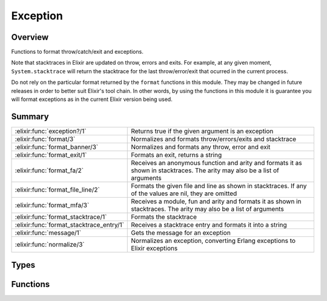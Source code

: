 Exception
==============================================================

.. elixir:module:: Exception

   :mtype: 

Overview
--------

Functions to format throw/catch/exit and exceptions.

Note that stacktraces in Elixir are updated on throw, errors and exits.
For example, at any given moment, ``System.stacktrace`` will return the
stacktrace for the last throw/error/exit that ocurred in the current
process.

Do not rely on the particular format returned by the ``format``
functions in this module. They may be changed in future releases in
order to better suit Elixir's tool chain. In other words, by using the
functions in this module it is guarantee you will format exceptions as
in the current Elixir version being used.





Summary
-------

======================================== =
:elixir:func:`exception?/1`              Returns true if the given argument is an exception 

:elixir:func:`format/3`                  Normalizes and formats throw/errors/exits and stacktrace 

:elixir:func:`format_banner/3`           Normalizes and formats any throw, error and exit 

:elixir:func:`format_exit/1`             Formats an exit, returns a string 

:elixir:func:`format_fa/2`               Receives an anonymous function and arity and formats it as shown in stacktraces. The arity may also be a list of arguments 

:elixir:func:`format_file_line/2`        Formats the given file and line as shown in stacktraces. If any of the values are nil, they are omitted 

:elixir:func:`format_mfa/3`              Receives a module, fun and arity and formats it as shown in stacktraces. The arity may also be a list of arguments 

:elixir:func:`format_stacktrace/1`       Formats the stacktrace 

:elixir:func:`format_stacktrace_entry/1` Receives a stacktrace entry and formats it into a string 

:elixir:func:`message/1`                 Gets the message for an exception 

:elixir:func:`normalize/3`               Normalizes an exception, converting Erlang exceptions to Elixir exceptions 
======================================== =



Types
-----

.. elixir:type:: Exception.t/0

   :elixir:type:`t/0` :: %module{__exception__: true}
   

   The exception type (as generated by defexception)
   

.. elixir:type:: Exception.kind/0

   :elixir:type:`kind/0` :: :error | :exit | :throw | {:EXIT, pid}
   

   The kind handled by formatting functions
   

.. elixir:type:: Exception.stacktrace/0

   :elixir:type:`stacktrace/0` :: [:elixir:type:`stacktrace_entry/0`]
   

.. elixir:type:: Exception.stacktrace_entry/0

   :elixir:type:`stacktrace_entry/0` :: {module, function, arity_or_args, location} | {function, arity_or_args, location}
   





Functions
---------

.. elixir:function:: Exception.exception?/1
   :sig: exception?(arg1)


   
   Returns true if the given argument is an exception.
   
   

.. elixir:function:: Exception.format/3
   :sig: format(kind, payload, stacktrace \\ nil)


   Specs:
   
 
   * format(:elixir:type:`kind/0`, any, :elixir:type:`stacktrace/0` | nil) :: :elixir:type:`String.t/0`
 

   
   Normalizes and formats throw/errors/exits and stacktrace.
   
   It relies on :elixir:func:`format_banner/3` and :elixir:func:`format_stacktrace/1` to generate
   the final format.
   
   Note that ``{:EXIT, pid}`` do not generate a stacktrace though (as they
   are retrieved as messages without stacktraces).
   
   

.. elixir:function:: Exception.format_banner/3
   :sig: format_banner(kind, exception, stacktrace \\ nil)


   Specs:
   
 
   * format_banner(:elixir:type:`kind/0`, any, :elixir:type:`stacktrace/0` | nil) :: :elixir:type:`String.t/0`
 

   
   Normalizes and formats any throw, error and exit.
   
   The message is formatted and displayed in the same format as used by
   Elixir's CLI.
   
   The third argument, a stacktrace, is optional. If it is not supplied
   :elixir:func:`System.stacktrace/0` will sometimes be used to get additional
   information for the ``kind`` ``:error``. If the stacktrace is unknown
   and :elixir:func:`System.stacktrace/0` would not return the stacktrace
   corresponding to the exception an empty stacktrace, ``[]``, must be
   used.
   
   

.. elixir:function:: Exception.format_exit/1
   :sig: format_exit(reason)


   Specs:
   
 
   * format_exit(any) :: :elixir:type:`String.t/0`
 

   
   Formats an exit, returns a string.
   
   Often there are errors/exceptions inside exits. Exits are often wrapped
   by the caller and provide stacktraces too. This function formats exits
   in a way to nicely show the exit reason, caller and stacktrace.
   
   

.. elixir:function:: Exception.format_fa/2
   :sig: format_fa(fun, arity)


   
   Receives an anonymous function and arity and formats it as shown in
   stacktraces. The arity may also be a list of arguments.
   
   **Examples**
   
   ::
   
       Exception.format_fa(fn -> end, 1)
       #=> "#Function<...>/1"
   
   
   

.. elixir:function:: Exception.format_file_line/2
   :sig: format_file_line(file, line)


   
   Formats the given file and line as shown in stacktraces. If any of the
   values are nil, they are omitted.
   
   **Examples**
   
   ::
   
       iex> Exception.format_file_line("foo", 1)
       "foo:1:"
   
       iex> Exception.format_file_line("foo", nil)
       "foo:"
   
       iex> Exception.format_file_line(nil, nil)
       ""
   
   
   

.. elixir:function:: Exception.format_mfa/3
   :sig: format_mfa(module, fun, arity)


   
   Receives a module, fun and arity and formats it as shown in stacktraces.
   The arity may also be a list of arguments.
   
   **Examples**
   
   ::
   
       iex> Exception.format_mfa Foo, :bar, 1
       "Foo.bar/1"
   
       iex> Exception.format_mfa Foo, :bar, []
       "Foo.bar()"
   
       iex> Exception.format_mfa nil, :bar, []
       "nil.bar()"
   
   Anonymous functions are reported as -func/arity-anonfn-count-, where
   func is the name of the enclosing function. Convert to "anonymous fn in
   func/arity"
   
   

.. elixir:function:: Exception.format_stacktrace/1
   :sig: format_stacktrace(trace \\ nil)


   
   Formats the stacktrace.
   
   A stacktrace must be given as an argument. If not, the stacktrace is
   retrieved from :elixir:func:`Process.info/2`.
   
   

.. elixir:function:: Exception.format_stacktrace_entry/1
   :sig: format_stacktrace_entry(entry)


   Specs:
   
 
   * format_stacktrace_entry(:elixir:type:`stacktrace_entry/0`) :: :elixir:type:`String.t/0`
 

   
   Receives a stacktrace entry and formats it into a string.
   
   

.. elixir:function:: Exception.message/1
   :sig: message(exception)


   
   Gets the message for an exception.
   
   

.. elixir:function:: Exception.normalize/3
   :sig: normalize(kind, payload, stacktrace \\ nil)


   Specs:
   
 
   * (normalize(:elixir:type:`kind/0`, payload, :elixir:type:`stacktrace/0`) :: payload) when payload: var
 
   * normalize(:error, any, :elixir:type:`stacktrace/0`) :: :elixir:type:`t/0`
 

   
   Normalizes an exception, converting Erlang exceptions to Elixir
   exceptions.
   
   It takes the ``kind`` spilled by ``catch`` as an argument and normalizes
   only ``:error``, returning the untouched payload for others.
   
   The third argument, a stacktrace, is optional. If it is not supplied
   :elixir:func:`System.stacktrace/0` will sometimes be used to get additional
   information for the ``kind`` ``:error``. If the stacktrace is unknown
   and :elixir:func:`System.stacktrace/0` would not return the stacktrace
   corresponding to the exception an empty stacktrace, ``[]``, must be
   used.
   
   







